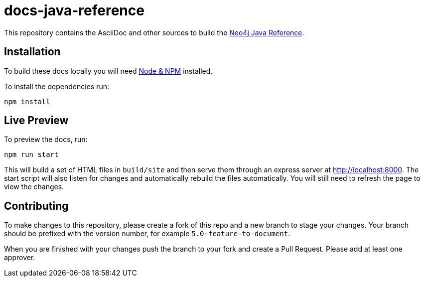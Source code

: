 :docs-uri: https://neo4j.com/docs

= docs-java-reference

This repository contains the AsciiDoc and other sources to build the link:{docs-uri}/java-reference/[Neo4j Java Reference].


== Installation

To build these docs locally you will need link:https://nodejs.org/en/download/package-manager/[Node & NPM^] installed.

To install the dependencies run:

[source, sh]
----
npm install
----


== Live Preview

To preview the docs, run:

[source, sh]
----
npm run start
----

This will build a set of HTML files in `build/site` and then serve them through an express server at http://localhost:8000.
The start script will also listen for changes and automatically rebuild the files automatically.
You will still need to refresh the page to view the changes.


== Contributing

To make changes to this repository, please create a fork of this repo and a new branch to stage your changes.
Your branch should be prefixed with the version number, for example `5.0-feature-to-document`.

When you are finished with your changes push the branch to your fork and create a Pull Request.
Please add at least one approver.

